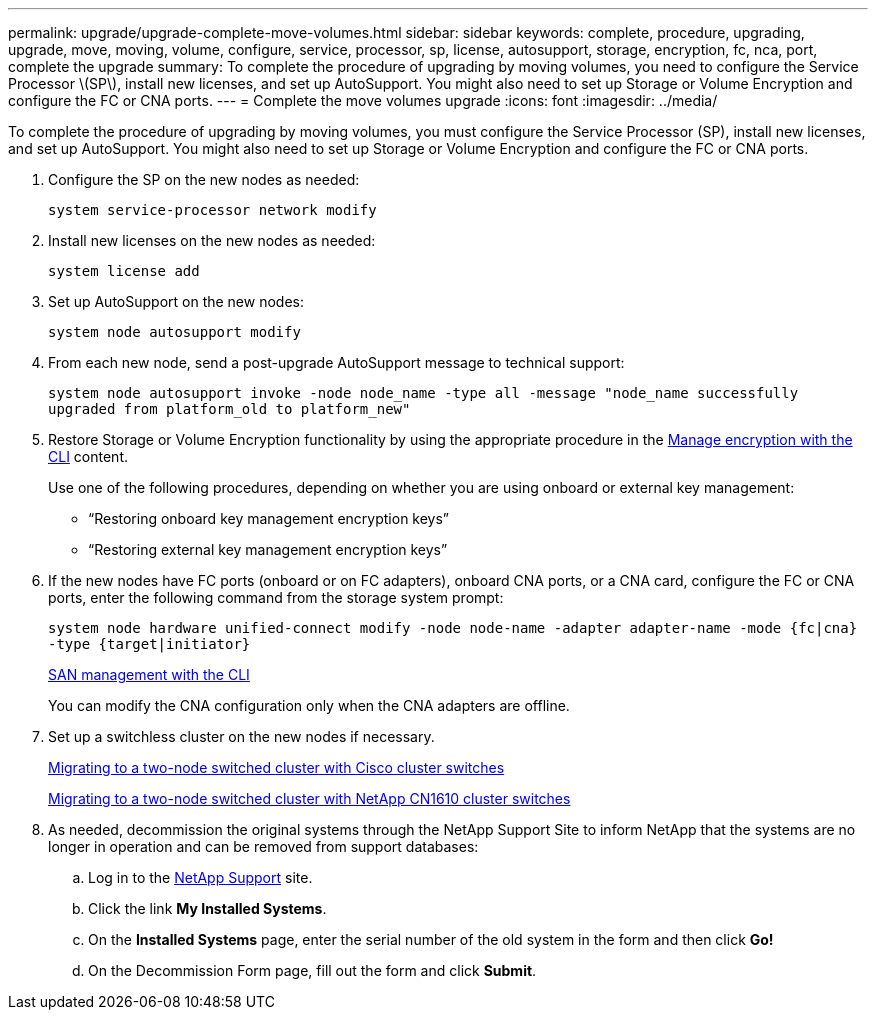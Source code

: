 ---
permalink: upgrade/upgrade-complete-move-volumes.html
sidebar: sidebar
keywords: complete, procedure, upgrading, upgrade, move, moving, volume, configure, service, processor, sp, license, autosupport, storage, encryption, fc, nca, port, complete the upgrade
summary: To complete the procedure of upgrading by moving volumes, you need to configure the Service Processor \(SP\), install new licenses, and set up AutoSupport. You might also need to set up Storage or Volume Encryption and configure the FC or CNA ports.
---
= Complete the move volumes upgrade
:icons: font
:imagesdir: ../media/

[.lead]
To complete the procedure of upgrading by moving volumes, you must configure the Service Processor (SP), install new licenses, and set up AutoSupport. You might also need to set up Storage or Volume Encryption and configure the FC or CNA ports.

. Configure the SP on the new nodes as needed:
+
`system service-processor network modify`
. Install new licenses on the new nodes as needed:
+
`system license add`
. Set up AutoSupport on the new nodes:
+
`system node autosupport modify`
. From each new node, send a post-upgrade AutoSupport message to technical support:
+
`system node autosupport invoke -node node_name -type all -message "node_name successfully upgraded from platform_old to platform_new"`
. Restore Storage or Volume Encryption functionality by using the appropriate procedure in the
https://docs.netapp.com/us-en/ontap/encryption-at-rest/index.html[Manage encryption with the CLI^] content.
+
Use one of the following procedures, depending on whether you are using onboard or external key management:

 ** "`Restoring onboard key management encryption keys`"
 ** "`Restoring external key management encryption keys`"

. If the new nodes have FC ports (onboard or on FC adapters), onboard CNA ports, or a CNA card, configure the FC or CNA ports, enter the following command from the storage system prompt:
+
`system node hardware unified-connect modify -node node-name -adapter adapter-name -mode {fc|cna} -type {target|initiator}`
+
link:https://docs.netapp.com/us-en/ontap/san-admin/index.html[SAN management with the CLI^]
+
You can modify the CNA configuration only when the CNA adapters are offline.

. Set up a switchless cluster on the new nodes if necessary.
+
https://library.netapp.com/ecm/ecm_download_file/ECMP1140536[Migrating to a two-node switched cluster with Cisco cluster switches^]
+
https://library.netapp.com/ecm/ecm_download_file/ECMP1140535[Migrating to a two-node switched cluster with NetApp CN1610 cluster switches^]

. As needed, decommission the original systems through the NetApp Support Site to inform NetApp that the systems are no longer in operation and can be removed from support databases:
 .. Log in to the https://mysupport.netapp.com/site/global/dashboard[NetApp Support^] site.
 .. Click the link *My Installed Systems*.
 .. On the *Installed Systems* page, enter the serial number of the old system in the form and then click *Go!*
 .. On the Decommission Form page, fill out the form and click *Submit*.

// Clean-up, 2022-03-09
